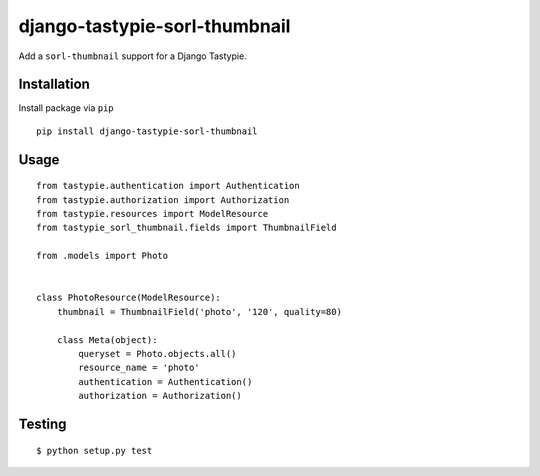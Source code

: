 ==============================
django-tastypie-sorl-thumbnail
==============================

.. image:: https://travis-ci.org/tomi77/tastypie-sorl-thumbnail.svg?branch=master
   :target: https://travis-ci.org/tomi77/tastypie-sorl-thumbnail
.. image:: https://coveralls.io/repos/github/tomi77/tastypie-sorl-thumbnail/badge.svg?branch=master
   :target: https://coveralls.io/github/tomi77/tastypie-sorl-thumbnail?branch=master
.. image:: https://codeclimate.com/github/tomi77/tastypie-sorl-thumbnail/badges/gpa.svg
   :target: https://codeclimate.com/github/tomi77/tastypie-sorl-thumbnail
   :alt: Code Climate

Add a ``sorl-thumbnail`` support for a Django Tastypie.

Installation
============

Install package via ``pip``
::

    pip install django-tastypie-sorl-thumbnail

Usage
=====

::

   from tastypie.authentication import Authentication
   from tastypie.authorization import Authorization
   from tastypie.resources import ModelResource
   from tastypie_sorl_thumbnail.fields import ThumbnailField

   from .models import Photo


   class PhotoResource(ModelResource):
       thumbnail = ThumbnailField('photo', '120', quality=80)

       class Meta(object):
           queryset = Photo.objects.all()
           resource_name = 'photo'
           authentication = Authentication()
           authorization = Authorization()

Testing
=======

::

   $ python setup.py test
